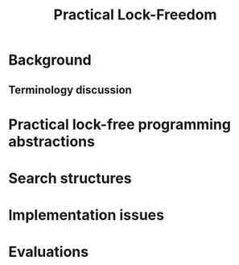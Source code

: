 #+title: Practical Lock-Freedom
#+LATEX_HEADER: \input{/Users/wu/notes/preamble.tex}
#+EXPORT_FILE_NAME: ../../latex/papers/data_structure/practical_lock_freedom.tex
#+LATEX_HEADER: \graphicspath{{../../../paper/data_structure/}}
#+OPTIONS: toc:nil
* Background
** Terminology discussion
* Practical lock-free programming abstractions
* Search structures
* Implementation issues
* Evaluations

